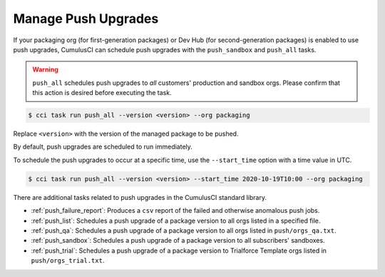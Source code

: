 Manage Push Upgrades
--------------------
If your packaging org (for first-generation packages) or Dev Hub (for second-generation packages) is enabled to use push upgrades,
CumulusCI can schedule push upgrades with the ``push_sandbox`` and ``push_all`` tasks. 

.. warning::

    ``push_all`` schedules push upgrades to *all* customers' production and sandbox orgs. Please confirm that this action is desired before executing the task.

.. code-block:: console

    $ cci task run push_all --version <version> --org packaging

Replace ``<version>`` with the version of the managed package to be pushed.

By default, push upgrades are scheduled to run immediately.

To schedule the push upgrades to occur at a specific time, use the ``--start_time`` option with a time value in UTC. 

.. code-block:: console

    $ cci task run push_all --version <version> --start_time 2020-10-19T10:00 --org packaging

There are additional tasks related to push upgrades in the CumulusCI standard library.

* :ref:`push_failure_report`: Produces a ``csv`` report of the failed and otherwise anomalous push jobs.
* :ref:`push_list`: Schedules a push upgrade of a package version to all orgs listed in a specified file.
* :ref:`push_qa`: Schedules a push upgrade of a package version to all orgs listed in ``push/orgs_qa.txt``.
* :ref:`push_sandbox`: Schedules a push upgrade of a package version to all subscribers' sandboxes.
* :ref:`push_trial`: Schedules a push upgrade of a package version to Trialforce Template orgs listed in ``push/orgs_trial.txt``.